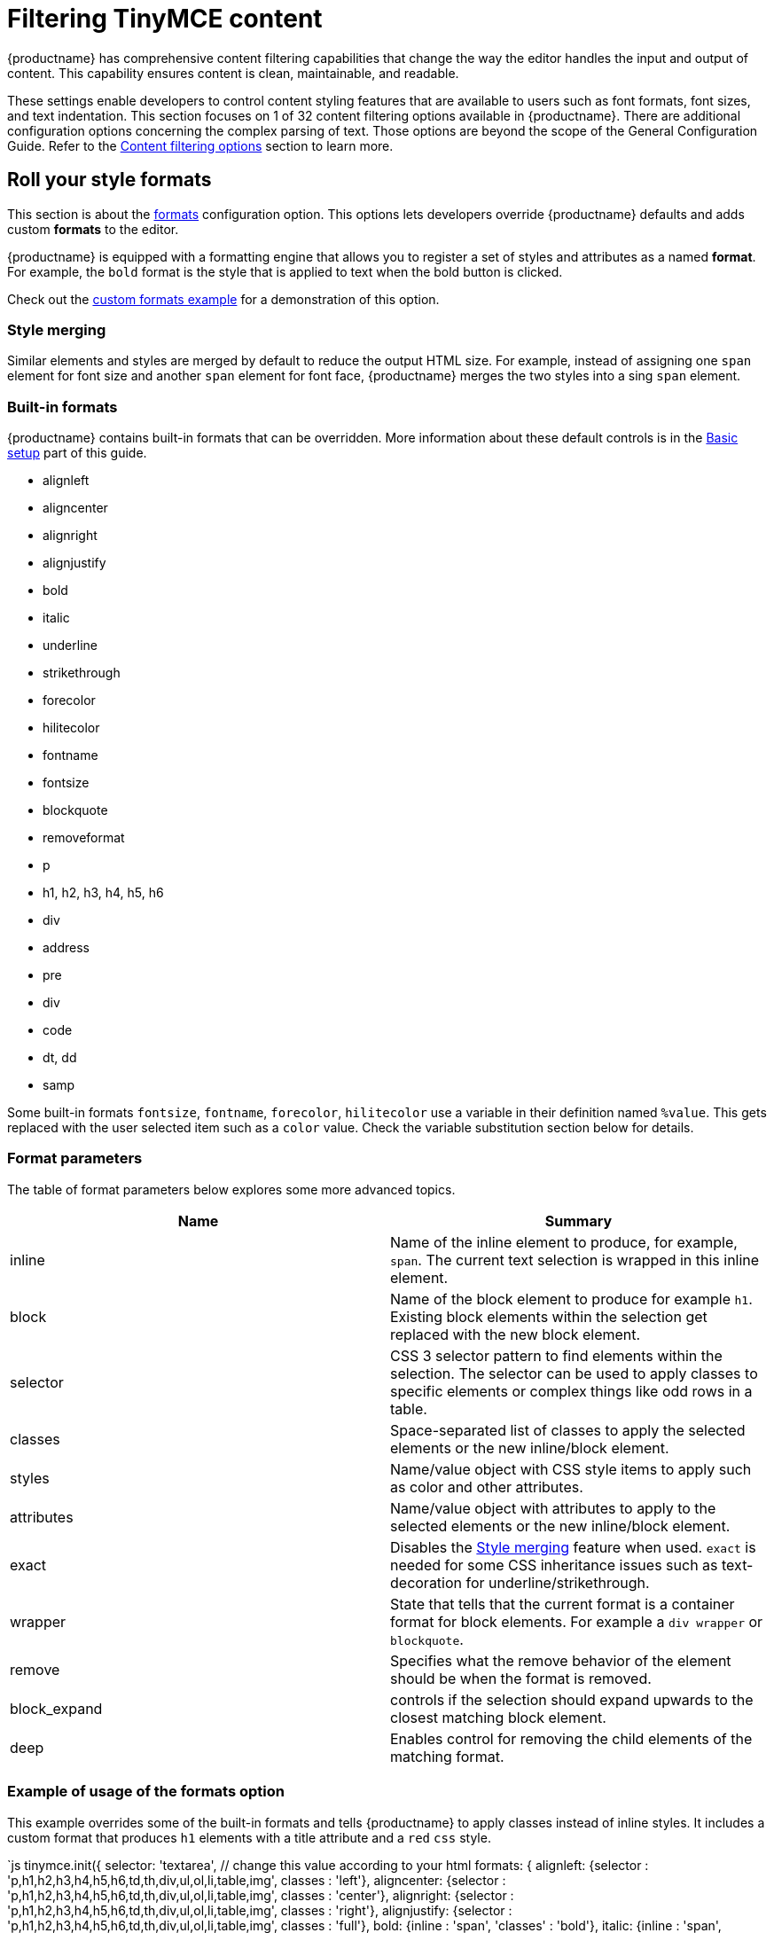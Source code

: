 = Filtering TinyMCE content
:description: Learn how to create clean, maintainable and readable content.
:title_nav: Content filtering

{productname} has comprehensive content filtering capabilities that change the way the editor handles the input and output of content. This capability ensures content is clean, maintainable, and readable.

These settings enable developers to control content styling features that are available to users such as font formats, font sizes, and text indentation. This section focuses on 1 of 32 content filtering options available in {productname}. There are additional configuration options concerning the complex parsing of text. Those options are beyond the scope of the General Configuration Guide. Refer to the link:{baseurl}/configure/content-filtering/[Content filtering options] section to learn more.

[#roll-your-style-formats]
== Roll your style formats

This section is about the link:{baseurl}/configure/content-formatting/#formats[formats] configuration option. This options lets developers override {productname} defaults and adds custom *formats* to the editor.

{productname} is equipped with a formatting engine that allows you to register a set of styles and attributes as a named *format*. For example, the `bold` format is the style that is applied to text when the bold button is clicked.

Check out the link:{baseurl}/demo/format-custom/[custom formats example] for a demonstration of this option.

[#style-merging]
=== Style merging

Similar elements and styles are merged by default to reduce the output HTML size. For example, instead of assigning one `span` element for font size and another `span` element for font face, {productname} merges the two styles into a sing `span` element.

[#built-in-formats]
=== Built-in formats

{productname} contains built-in formats that can be overridden. More information about these default controls is in the link:../basic-setup[Basic setup] part of this guide.

* alignleft
* aligncenter
* alignright
* alignjustify
* bold
* italic
* underline
* strikethrough
* forecolor
* hilitecolor
* fontname
* fontsize
* blockquote
* removeformat
* p
* h1, h2, h3, h4, h5, h6
* div
* address
* pre
* div
* code
* dt, dd
* samp

Some built-in formats `fontsize`, `fontname`, `forecolor`, `hilitecolor` use a variable in their definition named `%value`. This gets replaced with the user selected item such as a `color` value. Check the variable substitution section below for details.

[#format-parameters]
=== Format parameters

The table of format parameters below explores some more advanced topics.

|===
| Name | Summary

| inline
| Name of the inline element to produce, for example, `span`. The current text selection is wrapped in this inline element.

| block
| Name of the block element to produce for example `h1`. Existing block elements within the selection get replaced with the new block element.

| selector
| CSS 3 selector pattern to find elements within the selection. The selector can be used to apply classes to specific elements or complex things like odd rows in a table.

| classes
| Space-separated list of classes to apply the selected elements or the new inline/block element.

| styles
| Name/value object with CSS style items to apply such as color and other attributes.

| attributes
| Name/value object with attributes to apply to the selected elements or the new inline/block element.

| exact
| Disables the link:{baseurl}/configure/editor-appearance/#style_formats_merge[Style merging] feature when used. `exact` is needed for some CSS inheritance issues such as text-decoration for underline/strikethrough.

| wrapper
| State that tells that the current format is a container format for block elements. For example a `div wrapper` or `blockquote`.

| remove
| Specifies what the remove behavior of the element should be when the format is removed.

| block_expand
| controls if the selection should expand upwards to the closest matching block element.

| deep
| Enables control for removing the child elements of the matching format.
|===

[#example-of-usage-of-the-formats-option]
=== Example of usage of the formats option

This example overrides some of the built-in formats and tells {productname} to apply classes instead of inline styles. It includes a custom format that produces `h1` elements with a title attribute and a `red` `css` style.

`js
// Output elements in HTML style
tinymce.init({
  selector: 'textarea',  // change this value according to your html
  formats: {
    alignleft: {selector : 'p,h1,h2,h3,h4,h5,h6,td,th,div,ul,ol,li,table,img', classes : 'left'},
    aligncenter: {selector : 'p,h1,h2,h3,h4,h5,h6,td,th,div,ul,ol,li,table,img', classes : 'center'},
    alignright: {selector : 'p,h1,h2,h3,h4,h5,h6,td,th,div,ul,ol,li,table,img', classes : 'right'},
    alignjustify: {selector : 'p,h1,h2,h3,h4,h5,h6,td,th,div,ul,ol,li,table,img', classes : 'full'},
    bold: {inline : 'span', 'classes' : 'bold'},
    italic: {inline : 'span', 'classes' : 'italic'},
    underline: {inline : 'span', 'classes' : 'underline', exact : true},
    strikethrough: {inline : 'del'},
    forecolor: {inline : 'span', classes : 'forecolor', styles : {color : '%value'}},
    hilitecolor: {inline : 'span', classes : 'hilitecolor', styles : {backgroundColor : '%value'}},
    custom_format: {block : 'h1', attributes : {title : 'Header'}, styles : {color : 'red'}}
  }
});
`

[#power-user-bonus]
=== Power user bonus

The `schema` option enables the switch between the HTML4 and HTML5 schema. This controls the valid elements and attributes that can be placed in the HTML. This value can either be the default `html5`, `html4`, or `html5-strict`.

The `html5` schema is the full HTML5 specification including the older HTML4 elements for compatibility. The `html5-strict` schema only allows the elements in the current HTML5 specification, excluding things that are removed. The `html4` schema includes the full HTML4 transitional specification.

The options above are examples of the type of configuration options in the link:{baseurl}/configure/content-filtering/[Content filtering] configuration documentation.

`js
tinymce.init({
  selector: 'textarea',  // change this value according to your html
  schema: 'html5'
});
`

